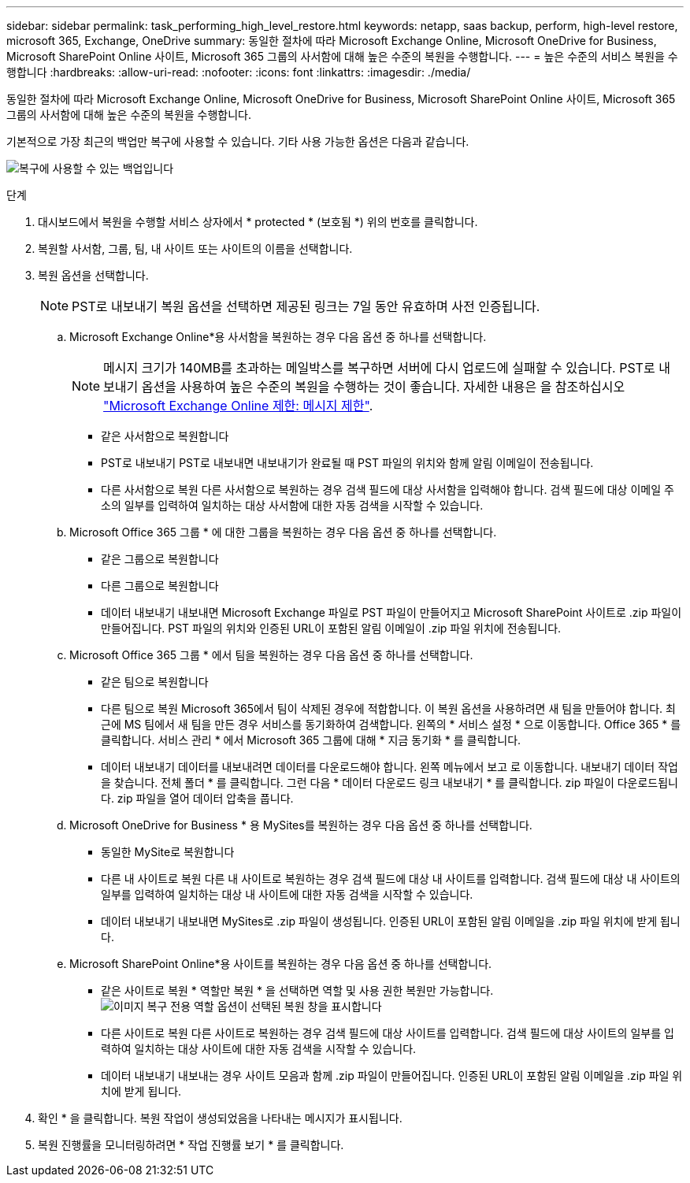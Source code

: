---
sidebar: sidebar 
permalink: task_performing_high_level_restore.html 
keywords: netapp, saas backup, perform, high-level restore, microsoft 365, Exchange, OneDrive 
summary: 동일한 절차에 따라 Microsoft Exchange Online, Microsoft OneDrive for Business, Microsoft SharePoint Online 사이트, Microsoft 365 그룹의 사서함에 대해 높은 수준의 복원을 수행합니다. 
---
= 높은 수준의 서비스 복원을 수행합니다
:hardbreaks:
:allow-uri-read: 
:nofooter: 
:icons: font
:linkattrs: 
:imagesdir: ./media/


[role="lead"]
동일한 절차에 따라 Microsoft Exchange Online, Microsoft OneDrive for Business, Microsoft SharePoint Online 사이트, Microsoft 365 그룹의 사서함에 대해 높은 수준의 복원을 수행합니다.

기본적으로 가장 최근의 백업만 복구에 사용할 수 있습니다. 기타 사용 가능한 옵션은 다음과 같습니다.

image:backup_for_restore_availability.png["복구에 사용할 수 있는 백업입니다"]

.단계
. 대시보드에서 복원을 수행할 서비스 상자에서 * protected * (보호됨 *) 위의 번호를 클릭합니다.
. 복원할 사서함, 그룹, 팀, 내 사이트 또는 사이트의 이름을 선택합니다.
. 복원 옵션을 선택합니다.
+

NOTE: PST로 내보내기 복원 옵션을 선택하면 제공된 링크는 7일 동안 유효하며 사전 인증됩니다.

+
.. Microsoft Exchange Online*용 사서함을 복원하는 경우 다음 옵션 중 하나를 선택합니다.
+

NOTE: 메시지 크기가 140MB를 초과하는 메일박스를 복구하면 서버에 다시 업로드에 실패할 수 있습니다. PST로 내보내기 옵션을 사용하여 높은 수준의 복원을 수행하는 것이 좋습니다. 자세한 내용은 을 참조하십시오 link:https://docs.microsoft.com/en-us/office365/servicedescriptions/exchange-online-service-description/exchange-online-limits#message-limits["Microsoft Exchange Online 제한: 메시지 제한"].

+
*** 같은 사서함으로 복원합니다
*** PST로 내보내기 PST로 내보내면 내보내기가 완료될 때 PST 파일의 위치와 함께 알림 이메일이 전송됩니다.
*** 다른 사서함으로 복원 다른 사서함으로 복원하는 경우 검색 필드에 대상 사서함을 입력해야 합니다. 검색 필드에 대상 이메일 주소의 일부를 입력하여 일치하는 대상 사서함에 대한 자동 검색을 시작할 수 있습니다.


.. Microsoft Office 365 그룹 * 에 대한 그룹을 복원하는 경우 다음 옵션 중 하나를 선택합니다.
+
*** 같은 그룹으로 복원합니다
*** 다른 그룹으로 복원합니다
*** 데이터 내보내기 내보내면 Microsoft Exchange 파일로 PST 파일이 만들어지고 Microsoft SharePoint 사이트로 .zip 파일이 만들어집니다. PST 파일의 위치와 인증된 URL이 포함된 알림 이메일이 .zip 파일 위치에 전송됩니다.


.. Microsoft Office 365 그룹 * 에서 팀을 복원하는 경우 다음 옵션 중 하나를 선택합니다.
+
*** 같은 팀으로 복원합니다
*** 다른 팀으로 복원 Microsoft 365에서 팀이 삭제된 경우에 적합합니다. 이 복원 옵션을 사용하려면 새 팀을 만들어야 합니다. 최근에 MS 팀에서 새 팀을 만든 경우 서비스를 동기화하여 검색합니다. 왼쪽의 * 서비스 설정 * 으로 이동합니다. Office 365 * 를 클릭합니다. 서비스 관리 * 에서 Microsoft 365 그룹에 대해 * 지금 동기화 * 를 클릭합니다.
*** 데이터 내보내기 데이터를 내보내려면 데이터를 다운로드해야 합니다. 왼쪽 메뉴에서 보고 로 이동합니다. 내보내기 데이터 작업을 찾습니다. 전체 폴더 * 를 클릭합니다. 그런 다음 * 데이터 다운로드 링크 내보내기 * 를 클릭합니다. zip 파일이 다운로드됩니다. zip 파일을 열어 데이터 압축을 풉니다.


.. Microsoft OneDrive for Business * 용 MySites를 복원하는 경우 다음 옵션 중 하나를 선택합니다.
+
*** 동일한 MySite로 복원합니다
*** 다른 내 사이트로 복원 다른 내 사이트로 복원하는 경우 검색 필드에 대상 내 사이트를 입력합니다. 검색 필드에 대상 내 사이트의 일부를 입력하여 일치하는 대상 내 사이트에 대한 자동 검색을 시작할 수 있습니다.
*** 데이터 내보내기 내보내면 MySites로 .zip 파일이 생성됩니다. 인증된 URL이 포함된 알림 이메일을 .zip 파일 위치에 받게 됩니다.


.. Microsoft SharePoint Online*용 사이트를 복원하는 경우 다음 옵션 중 하나를 선택합니다.
+
*** 같은 사이트로 복원 * 역할만 복원 * 을 선택하면 역할 및 사용 권한 복원만 가능합니다.image:sharepoint_restore_only_roles.png["이미지 복구 전용 역할 옵션이 선택된 복원 창을 표시합니다"]
*** 다른 사이트로 복원 다른 사이트로 복원하는 경우 검색 필드에 대상 사이트를 입력합니다. 검색 필드에 대상 사이트의 일부를 입력하여 일치하는 대상 사이트에 대한 자동 검색을 시작할 수 있습니다.
*** 데이터 내보내기 내보내는 경우 사이트 모음과 함께 .zip 파일이 만들어집니다. 인증된 URL이 포함된 알림 이메일을 .zip 파일 위치에 받게 됩니다.




. 확인 * 을 클릭합니다. 복원 작업이 생성되었음을 나타내는 메시지가 표시됩니다.
. 복원 진행률을 모니터링하려면 * 작업 진행률 보기 * 를 클릭합니다.

